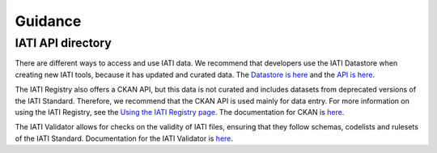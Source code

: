 Guidance
========

IATI API directory
------------------

There are different ways to access and use IATI data. We recommend that developers use the IATI Datastore when creating new IATI tools, because it has updated and curated data. The `Datastore is here <https://datastore.iatistandard.org/>`__ and the `API is here <https://developer.iatistandard.org/>`__.

The IATI Registry also offers a CKAN API, but this data is not curated and includes datasets from deprecated versions of the IATI Standard. Therefore, we recommend that the CKAN API is used mainly for data entry. For more information on using the IATI Registry, see the `Using the IATI Registry page <https://iatistandard.org/en/using-data/iati-tools-and-resources/using-iati-registry/>`__. The documentation for CKAN is `here <https://docs.ckan.org/>`__.

The IATI Validator allows for checks on the validity of IATI files, ensuring that they follow schemas, codelists and rulesets of the IATI Standard. Documentation for the IATI Validator is `here <https://iativalidator.iatistandard.org/about>`__.
